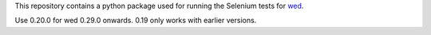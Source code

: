 This repository contains a python package used for running the
Selenium tests for `wed <https://github.com/mangalam-research/wed>`_.

Use 0.20.0 for wed 0.29.0 onwards. 0.19 only works with earlier
versions.
